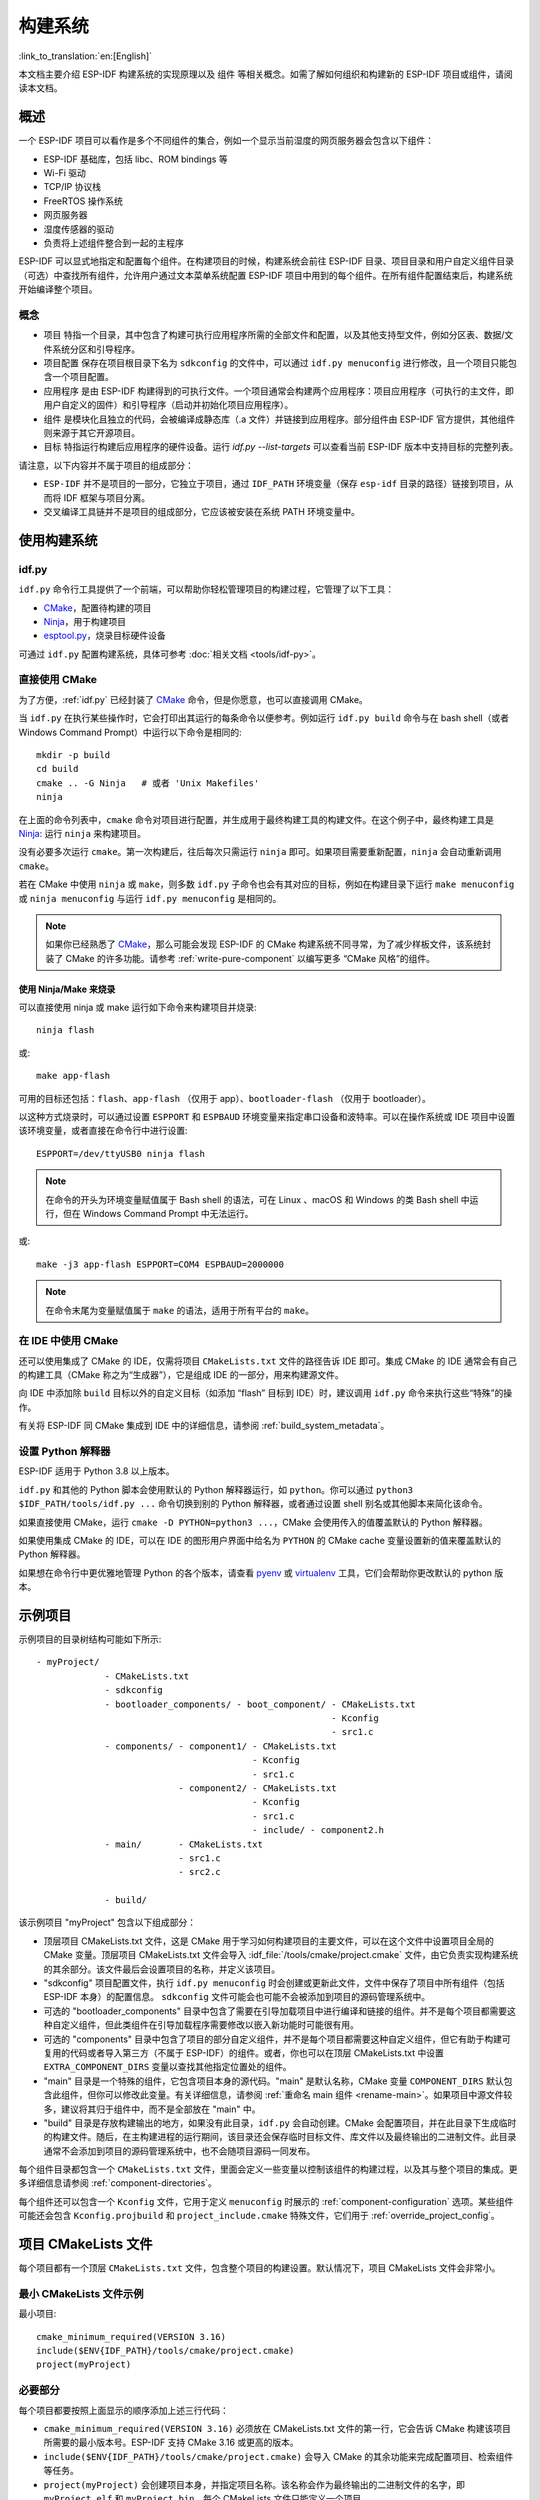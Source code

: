 构建系统
********************

:link_to_translation:`en:[English]`

本文档主要介绍 ESP-IDF 构建系统的实现原理以及 ``组件`` 等相关概念。如需了解如何组织和构建新的 ESP-IDF 项目或组件，请阅读本文档。


概述
====

一个 ESP-IDF 项目可以看作是多个不同组件的集合，例如一个显示当前湿度的网页服务器会包含以下组件：

- ESP-IDF 基础库，包括 libc、ROM bindings 等
- Wi-Fi 驱动
- TCP/IP 协议栈
- FreeRTOS 操作系统
- 网页服务器
- 湿度传感器的驱动
- 负责将上述组件整合到一起的主程序

ESP-IDF 可以显式地指定和配置每个组件。在构建项目的时候，构建系统会前往 ESP-IDF 目录、项目目录和用户自定义组件目录（可选）中查找所有组件，允许用户通过文本菜单系统配置 ESP-IDF 项目中用到的每个组件。在所有组件配置结束后，构建系统开始编译整个项目。


概念
----

- ``项目`` 特指一个目录，其中包含了构建可执行应用程序所需的全部文件和配置，以及其他支持型文件，例如分区表、数据/文件系统分区和引导程序。

- ``项目配置`` 保存在项目根目录下名为 ``sdkconfig`` 的文件中，可以通过 ``idf.py menuconfig`` 进行修改，且一个项目只能包含一个项目配置。

- ``应用程序`` 是由 ESP-IDF 构建得到的可执行文件。一个项目通常会构建两个应用程序：项目应用程序（可执行的主文件，即用户自定义的固件）和引导程序（启动并初始化项目应用程序）。

- ``组件`` 是模块化且独立的代码，会被编译成静态库（.a 文件）并链接到应用程序。部分组件由 ESP-IDF 官方提供，其他组件则来源于其它开源项目。

- ``目标`` 特指运行构建后应用程序的硬件设备。运行 `idf.py --list-targets` 可以查看当前 ESP-IDF 版本中支持目标的完整列表。

请注意，以下内容并不属于项目的组成部分：

- ``ESP-IDF`` 并不是项目的一部分，它独立于项目，通过 ``IDF_PATH`` 环境变量（保存 ``esp-idf`` 目录的路径）链接到项目，从而将 IDF 框架与项目分离。

- 交叉编译工具链并不是项目的组成部分，它应该被安装在系统 PATH 环境变量中。


使用构建系统
============

.. _idf.py:

idf.py
--------

``idf.py`` 命令行工具提供了一个前端，可以帮助你轻松管理项目的构建过程，它管理了以下工具：

- CMake_，配置待构建的项目
- Ninja_，用于构建项目
- `esptool.py`_，烧录目标硬件设备

可通过 ``idf.py`` 配置构建系统，具体可参考 :doc:`相关文档 <tools/idf-py>`。


直接使用 CMake
--------------

为了方便，:ref:`idf.py` 已经封装了 CMake_ 命令，但是你愿意，也可以直接调用 CMake。

.. code-block:: bash

当 ``idf.py`` 在执行某些操作时，它会打印出其运行的每条命令以便参考。例如运行 ``idf.py build`` 命令与在 bash shell（或者 Windows Command Prompt）中运行以下命令是相同的::

    mkdir -p build
    cd build
    cmake .. -G Ninja   # 或者 'Unix Makefiles'
    ninja

在上面的命令列表中，``cmake`` 命令对项目进行配置，并生成用于最终构建工具的构建文件。在这个例子中，最终构建工具是 Ninja_: 运行 ``ninja`` 来构建项目。

没有必要多次运行 ``cmake``。第一次构建后，往后每次只需运行 ``ninja`` 即可。如果项目需要重新配置，``ninja`` 会自动重新调用 ``cmake``。

若在 CMake 中使用 ``ninja`` 或 ``make``，则多数 ``idf.py`` 子命令也会有其对应的目标，例如在构建目录下运行 ``make menuconfig`` 或 ``ninja menuconfig`` 与运行 ``idf.py menuconfig`` 是相同的。

.. Note::

    如果你已经熟悉了 CMake_，那么可能会发现 ESP-IDF 的 CMake 构建系统不同寻常，为了减少样板文件，该系统封装了 CMake 的许多功能。请参考 :ref:`write-pure-component` 以编写更多 “CMake 风格”的组件。


.. _flash-with-ninja-or-make:

使用 Ninja/Make 来烧录
^^^^^^^^^^^^^^^^^^^^^^

可以直接使用 ninja 或 make 运行如下命令来构建项目并烧录::

    ninja flash

或::

    make app-flash

可用的目标还包括：``flash``、``app-flash`` （仅用于 app）、``bootloader-flash`` （仅用于 bootloader）。

以这种方式烧录时，可以通过设置 ``ESPPORT`` 和 ``ESPBAUD`` 环境变量来指定串口设备和波特率。可以在操作系统或 IDE 项目中设置该环境变量，或者直接在命令行中进行设置::

    ESPPORT=/dev/ttyUSB0 ninja flash

.. Note::

  在命令的开头为环境变量赋值属于 Bash shell 的语法，可在 Linux 、macOS 和 Windows 的类 Bash shell 中运行，但在 Windows Command Prompt 中无法运行。

或::

    make -j3 app-flash ESPPORT=COM4 ESPBAUD=2000000

.. Note::

  在命令末尾为变量赋值属于 ``make`` 的语法，适用于所有平台的 ``make``。


在 IDE 中使用 CMake
-------------------

还可以使用集成了 CMake 的 IDE，仅需将项目 ``CMakeLists.txt`` 文件的路径告诉 IDE 即可。集成 CMake 的 IDE 通常会有自己的构建工具（CMake 称之为“生成器”），它是组成 IDE 的一部分，用来构建源文件。

向 IDE 中添加除 ``build`` 目标以外的自定义目标（如添加 “flash” 目标到 IDE）时，建议调用 ``idf.py`` 命令来执行这些“特殊”的操作。

有关将 ESP-IDF 同 CMake 集成到 IDE 中的详细信息，请参阅 :ref:`build_system_metadata`。

.. _setting-python-interpreter:


设置 Python 解释器
------------------

ESP-IDF 适用于 Python 3.8 以上版本。

``idf.py`` 和其他的 Python 脚本会使用默认的 Python 解释器运行，如 ``python``。你可以通过 ``python3 $IDF_PATH/tools/idf.py ...`` 命令切换到别的 Python 解释器，或者通过设置 shell 别名或其他脚本来简化该命令。

如果直接使用 CMake，运行 ``cmake -D PYTHON=python3 ...``，CMake 会使用传入的值覆盖默认的 Python 解释器。

如果使用集成 CMake 的 IDE，可以在 IDE 的图形用户界面中给名为 ``PYTHON`` 的 CMake cache 变量设置新的值来覆盖默认的 Python 解释器。

如果想在命令行中更优雅地管理 Python 的各个版本，请查看 pyenv_ 或 virtualenv_ 工具，它们会帮助你更改默认的 python 版本。


.. _example-project-structure:

示例项目
========

.. code-block:: none

示例项目的目录树结构可能如下所示::

    - myProject/
                 - CMakeLists.txt
                 - sdkconfig
                 - bootloader_components/ - boot_component/ - CMakeLists.txt
                                                            - Kconfig
                                                            - src1.c
                 - components/ - component1/ - CMakeLists.txt
                                             - Kconfig
                                             - src1.c
                               - component2/ - CMakeLists.txt
                                             - Kconfig
                                             - src1.c
                                             - include/ - component2.h
                 - main/       - CMakeLists.txt
                               - src1.c
                               - src2.c

                 - build/

该示例项目 "myProject" 包含以下组成部分：

- 顶层项目 CMakeLists.txt 文件，这是 CMake 用于学习如何构建项目的主要文件，可以在这个文件中设置项目全局的 CMake 变量。顶层项目 CMakeLists.txt 文件会导入 :idf_file:`/tools/cmake/project.cmake` 文件，由它负责实现构建系统的其余部分。该文件最后会设置项目的名称，并定义该项目。

- "sdkconfig" 项目配置文件，执行 ``idf.py menuconfig`` 时会创建或更新此文件，文件中保存了项目中所有组件（包括 ESP-IDF 本身）的配置信息。 ``sdkconfig`` 文件可能会也可能不会被添加到项目的源码管理系统中。

- 可选的 "bootloader_components" 目录中包含了需要在引导加载项目中进行编译和链接的组件。并不是每个项目都需要这种自定义组件，但此类组件在引导加载程序需要修改以嵌入新功能时可能很有用。

- 可选的 "components" 目录中包含了项目的部分自定义组件，并不是每个项目都需要这种自定义组件，但它有助于构建可复用的代码或者导入第三方（不属于 ESP-IDF）的组件。或者，你也可以在顶层 CMakeLists.txt 中设置 ``EXTRA_COMPONENT_DIRS`` 变量以查找其他指定位置处的组件。

- "main" 目录是一个特殊的组件，它包含项目本身的源代码。"main" 是默认名称，CMake 变量 ``COMPONENT_DIRS`` 默认包含此组件，但你可以修改此变量。有关详细信息，请参阅 :ref:`重命名 main 组件 <rename-main>`。如果项目中源文件较多，建议将其归于组件中，而不是全部放在 "main" 中。

- "build" 目录是存放构建输出的地方，如果没有此目录，``idf.py`` 会自动创建。CMake 会配置项目，并在此目录下生成临时的构建文件。随后，在主构建进程的运行期间，该目录还会保存临时目标文件、库文件以及最终输出的二进制文件。此目录通常不会添加到项目的源码管理系统中，也不会随项目源码一同发布。

每个组件目录都包含一个 ``CMakeLists.txt`` 文件，里面会定义一些变量以控制该组件的构建过程，以及其与整个项目的集成。更多详细信息请参阅 :ref:`component-directories`。

每个组件还可以包含一个 ``Kconfig`` 文件，它用于定义 ``menuconfig`` 时展示的 :ref:`component-configuration` 选项。某些组件可能还会包含 ``Kconfig.projbuild`` 和 ``project_include.cmake`` 特殊文件，它们用于 :ref:`override_project_config`。


项目 CMakeLists 文件
====================

每个项目都有一个顶层 ``CMakeLists.txt`` 文件，包含整个项目的构建设置。默认情况下，项目 CMakeLists 文件会非常小。


最小 CMakeLists 文件示例
------------------------

.. code-block:: cmake

最小项目::

        cmake_minimum_required(VERSION 3.16)
        include($ENV{IDF_PATH}/tools/cmake/project.cmake)
        project(myProject)


.. _project-mandatory-parts:

必要部分
--------

每个项目都要按照上面显示的顺序添加上述三行代码：

- ``cmake_minimum_required(VERSION 3.16)`` 必须放在 CMakeLists.txt 文件的第一行，它会告诉 CMake 构建该项目所需要的最小版本号。ESP-IDF 支持 CMake 3.16 或更高的版本。
- ``include($ENV{IDF_PATH}/tools/cmake/project.cmake)`` 会导入 CMake 的其余功能来完成配置项目、检索组件等任务。
- ``project(myProject)`` 会创建项目本身，并指定项目名称。该名称会作为最终输出的二进制文件的名字，即 ``myProject.elf`` 和 ``myProject.bin``。每个 CMakeLists 文件只能定义一个项目。


.. _optional_project_variable:

可选的项目变量
--------------

以下这些变量都有默认值，用户可以覆盖这些变量值以自定义构建行为。更多实现细节，请参阅 :idf_file:`/tools/cmake/project.cmake` 文件。

- ``COMPONENT_DIRS``：组件的搜索目录，默认为 ``IDF_PATH/components``、 ``PROJECT_DIR/components``、和 ``EXTRA_COMPONENT_DIRS``。如果你不想在这些位置搜索组件，请覆盖此变量。

- ``EXTRA_COMPONENT_DIRS``：用于搜索组件的其它可选目录列表。路径可以是相对于项目目录的相对路径，也可以是绝对路径。

- ``COMPONENTS``：要构建进项目中的组件名称列表，默认为 ``COMPONENT_DIRS`` 目录下检索到的所有组件。使用此变量可以“精简”项目以缩短构建时间。请注意，如果一个组件通过 ``COMPONENT_REQUIRES`` 指定了它依赖的另一个组件，则会自动将其添加到 ``COMPONENTS`` 中，所以 ``COMPONENTS`` 列表可能会非常短。

- ``BOOTLOADER_IGNORE_EXTRA_COMPONENT``：引导加载程序编译时应忽略的组件列表，位于 ``bootloader_components/`` 目录中。使用这一变量可以将一个组件有条件地包含在项目中。

以上变量中的路径可以是绝对路径，或者是相对于项目目录的相对路径。

请使用 `cmake 中的 set 命令 <cmake set_>`_ 来设置这些变量，如 ``set(VARIABLE "VALUE")``。请注意，``set()`` 命令需放在 ``include(...)`` 之前，``cmake_minimum(...)`` 之后。


.. _rename-main:

重命名 ``main`` 组件
--------------------

构建系统会对 ``main`` 组件进行特殊处理。假如 ``main`` 组件位于预期的位置（即 `${PROJECT_PATH}/main`），那么它会被自动添加到构建系统中。其他组件也会作为其依赖项被添加到构建系统中，这使用户免于处理依赖关系，并提供即时可用的构建功能。重命名 ``main`` 组件会减轻上述这些幕后工作量，但要求用户指定重命名后的组件位置，并手动为其添加依赖项。重命名 ``main`` 组件的步骤如下：

1. 重命名 ``main`` 目录。
2. 在项目 CMakeLists.txt 文件中设置 ``EXTRA_COMPONENT_DIRS``，并添加重命名后的 ``main`` 目录。
3. 在组件的 CMakeLists.txt 文件中设置 ``COMPONENT_REQUIRES`` 或 ``COMPONENT_PRIV_REQUIRES`` 以指定依赖项。


覆盖默认的构建规范
---------------------------------------

构建系统设置了一些全局的构建规范（编译标志、定义等），这些规范可用于编译来自所有组件的所有源文件。

.. code-block:: cmake

例如，其中一个默认的构建规范是编译选项 ``Wextra``。假设一个用户想用 ``Wno-extra`` 来覆盖这个选项，
应在 ``project()`` 之后进行::


    cmake_minimum_required(VERSION 3.16)
    include($ENV{IDF_PATH}/tools/cmake/project.cmake)
    project(myProject)

    idf_build_set_property(COMPILE_OPTIONS "-Wno-error" APPEND)

这确保了用户设置的编译选项不会被默认的构建规范所覆盖，因为默认的构建规范是在 ``project()`` 内设置的。


.. _component-directories:

组件 CMakeLists 文件
====================

每个项目都包含一个或多个组件，这些组件可以是 ESP-IDF 的一部分，可以是项目自身组件目录的一部分，也可以从自定义组件目录添加（:ref:`见上文 <component-directories>`）。

组件是 ``COMPONENT_DIRS`` 列表中包含 ``CMakeLists.txt`` 文件的任何目录。


搜索组件
--------

搜索 ``COMPONENT_DIRS`` 中的目录列表以查找项目的组件，此列表中的目录可以是组件自身（即包含 `CMakeLists.txt` 文件的目录），也可以是子目录为组件的顶级目录。

当 CMake 运行项目配置时，它会记录本次构建包含的组件列表，它可用于调试某些组件的添加/排除。


.. _cmake-components-same-name:

同名组件
--------

ESP-IDF 在搜索所有待构建的组件时，会按照 ``COMPONENT_DIRS`` 指定的顺序依次进行，这意味着在默认情况下，首先搜索 ESP-IDF 内部组件（``IDF_PATH/components``），然后是 ``EXTRA_COMPONENT_DIRS`` 中的组件，最后是项目组件（``PROJECT_DIR/components``）。如果这些目录中的两个或者多个包含具有相同名字的组件，则使用搜索到的最后一个位置的组件。这就允许将组件复制到项目目录中再修改以覆盖 ESP-IDF 组件，如果使用这种方式，ESP-IDF 目录本身可以保持不变。

.. 注解::

  如果在现有项目中通过将组件移动到一个新位置来覆盖它，项目不会自动看到新组件的路径。请运行 ``idf.py reconfigure`` 命令后（或删除项目构建文件夹）再重新构建。


.. _minimum_cmakelists:

最小组件 CMakeLists 文件
--------------------------

.. code-block:: cmake

最小组件 ``CMakeLists.txt`` 文件通过使用 ``idf_component_register`` 将组件添加到构建系统中。

  idf_component_register(SRCS "foo.c" "bar.c"
                         INCLUDE_DIRS "include"
                         REQUIRES mbedtls)

- ``SRCS`` 是源文件列表（``*.c``、``*.cpp``、``*.cc``、``*.S``），里面所有的源文件都将会编译进组件库中。
- ``INCLUDE_DIRS`` 是目录列表，里面的路径会被添加到所有需要该组件的组件（包括 main 组件）全局 include 搜索路径中。
- ``REQUIRES`` 实际上并不是必需的，但通常需要它来声明该组件需要使用哪些其它组件，请参考 :ref:`组件依赖 <component-requirements>`。

上述命令会构建生成与组件同名的库，并最终被链接到应用程序中。

上述目录通常设置为相对于 ``CMakeLists.txt`` 文件的相对路径，当然也可以设置为绝对路径。

还有其它参数可以传递给 ``idf_component_register``，具体可参考 :ref:`here<cmake-component-register>`。

有关更完整的 ``CMakeLists.txt`` 示例，请参阅 `组件依赖示例`_ 和 `组件 CMakeLists 示例`_。


.. _preset_component_variables:

预设的组件变量
--------------

以下专用于组件的变量可以在组件 CMakeLists 中使用，但不建议修改：

- ``COMPONENT_DIR``：组件目录，即包含 ``CMakeLists.txt`` 文件的绝对路径，它与 ``CMAKE_CURRENT_SOURCE_DIR`` 变量一样，路径中不能包含空格。
- ``COMPONENT_NAME``：组件名，与组件目录名相同。
- ``COMPONENT_ALIAS``：库别名，由构建系统在内部为组件创建。
- ``COMPONENT_LIB``：库名，由构建系统在内部为组件创建。

以下变量在项目级别中被设置，但可在组件 CMakeLists 中使用：

- ``CONFIG_*``：项目配置中的每个值在 cmake 中都对应一个以 ``CONFIG_`` 开头的变量。更多详细信息请参阅 :doc:`Kconfig </api-reference/kconfig>`。
- ``ESP_PLATFORM``：ESP-IDF 构建系统处理 CMake 文件时，其值设为 1。


构建/项目变量
-----------------

以下是可作为构建属性的构建/项目变量，可通过组件 CMakeLists.txt 中的 ``idf_build_get_property`` 查询其变量值。

- ``PROJECT_NAME``：项目名，在项目 CMakeLists.txt 文件中设置。
- ``PROJECT_DIR``：项目目录（包含项目 CMakeLists 文件）的绝对路径，与 ``CMAKE_SOURCE_DIR`` 变量相同。
- ``COMPONENTS``：此次构建中包含的所有组件的名称，具体格式为用分号隔开的 CMake 列表。
- ``IDF_VER``：ESP-IDF 的 git 版本号，由 ``git describe`` 命令生成。
- ``IDF_VERSION_MAJOR``、 ``IDF_VERSION_MINOR``、 ``IDF_VERSION_PATCH``: ESP-IDF 的组件版本，可用于条件表达式。请注意这些信息的精确度不如 ``IDF_VER`` 变量，版本号 ``v4.0-dev-*``， ``v4.0-beta1``， ``v4.0-rc1`` 和 ``v4.0`` 对应的 ``IDF_VERSION_*`` 变量值是相同的，但是 ``IDF_VER`` 的值是不同的。
- ``IDF_TARGET``：项目的硬件目标名称。
- ``PROJECT_VER``：项目版本号。

  * 如果设置 :ref:`CONFIG_APP_PROJECT_VER_FROM_CONFIG` 选项，将会使用 :ref:`CONFIG_APP_PROJECT_VER` 的值。
  * 或者，如果在项目 CMakeLists.txt 文件中设置了 ``PROJECT_VER`` 变量，则该变量值可以使用。
  * 或者，如果 ``PROJECT_DIR/version.txt`` 文件存在，其内容会用作 ``PROJECT_VER`` 的值。
  * 或者，如果项目位于某个 Git 仓库中，则使用 ``git describe`` 命令的输出作为 ``PROJECT_VER`` 的值。
  * 否则，``PROJECT_VER`` 的值为 1。
- ``EXTRA_PARTITION_SUBTYPES``：CMake 列表，用于创建额外的分区子类型。子类型的描述由字符串组成，以逗号为分隔，格式为 ``type_name, subtype_name, numeric_value``。组件可通过此列表，添加新的子类型。

其它与构建属性有关的信息请参考 :ref:`这里<cmake-build-properties>`。


.. _component_build_control:

组件编译控制
------------------

.. code-block:: cmake

在编译特定组件的源文件时，可以使用 `target_compile_options`_  函数来传递编译器选项::

  target_compile_options(${COMPONENT_LIB} PRIVATE -Wno-unused-variable)

如果给单个源文件指定编译器标志，可以使用 CMake 的 `set_source_files_properties`_ 命令::

    set_source_files_properties(mysrc.c
        PROPERTIES COMPILE_FLAGS
        -Wno-unused-variable
    )

如果上游代码在编译的时候发出了警告，那这么做可能会很有效。

.. note::

    如已借助 ``idf_component_register`` 中的 ``SRC_DIRS`` 变量填充源文件，CMake `set_source_files_properties`_ 命令将无法使用，详情请参考 :ref:`cmake-file-globbing`。

请注意，上述两条命令只能在组件 CMakeLists 文件的 ``idf_component_register`` 命令之后调用。


.. _component-configuration:

组件配置
========

每个组件都可以包含一个 ``Kconfig`` 文件，和 ``CMakeLists.txt`` 放在同一目录下。``Kconfig`` 文件中包含要添加到该组件配置菜单中的一些配置设置信息。

运行 menuconfig 时，可以在 ``Component Settings`` 菜单栏下找到这些设置。

创建一个组件的 Kconfig 文件，最简单的方法就是使用 ESP-IDF 中现有的 Kconfig 文件作为模板，在这基础上进行修改。

有关示例请参阅 :ref:`add_conditional_config`。


预处理器定义
============

ESP-IDF 构建系统会在命令行中添加以下 C 预处理器定义：

- ``ESP_PLATFORM``：可以用来检测在 ESP-IDF 内发生了构建行为。
- ``IDF_VER``：定义 git 版本字符串，例如：``v2.0`` 用于标记已发布的版本，``v1.0-275-g0efaa4f`` 则用于标记任意某次的提交记录。


.. _component-requirements:

组件依赖
========

编译各个组件时，ESP-IDF 系统会递归评估其依赖项。这意味着每个组件都需要声明它所依赖的组件，即 “requires”。


编写组件
--------

.. code-block:: cmake

   idf_component_register(...
                          REQUIRES mbedtls
                          PRIV_REQUIRES console spiffs)

- ``REQUIRES`` 需要包含所有在当前组件的 *公共* 头文件里 `#include` 的头文件所在的组件。

- ``PRIV_REQUIRES`` 需要包含被当前组件的源文件 `#include` 的头文件所在的组件（除非已经被设置在了 ``REQUIRES`` 中）。以及是当前组件正常工作必须要链接的组件。

- ``REQUIRES`` 和 ``PRIV_REQUIRES`` 的值不能依赖于任何配置选项（``CONFIG_xxx`` 宏）。这是因为在配置加载之前，依赖关系就已经被展开。其它组件变量（比如包含路径或源文件）可以依赖配置选择。

- 如果当前组件除了 `通用组件依赖项`_ 中设置的通用组件（比如 RTOS、libc 等）外，并不依赖其它组件，那么对于上述两个 ``REQUIRES`` 变量，可以选择其中一个或是两个都不设置。

如果组件仅支持某些硬件目标（``IDF_TARGET`` 的值），则可以在 ``idf_component_register`` 中指定 ``REQUIRED_IDF_TARGETS`` 来声明这个需求。在这种情况下，如果构建系统导入了不支持当前硬件目标的组件时就会报错。

.. 注解::

  在 CMake 中，``REQUIRES`` 和 ``PRIV_REQUIRES`` 是 CMake 函数 ``target_link_libraries(... PUBLIC ...)`` 和 ``target_link_libraries(... PRIVATE ...)`` 的近似包装。


.. _example component requirements:

组件依赖示例
--------------------

假设现在有一个 ``car`` 组件，它需要使用 ``engine`` 组件，而 ``engine`` 组件需要使用 ``spark_plug`` 组件：

.. code-block:: none

    - autoProject/
                 - CMakeLists.txt
                 - components/ - car/ - CMakeLists.txt
                                         - car.c
                                         - car.h
                               - engine/ - CMakeLists.txt
                                         - engine.c
                                         - include/ - engine.h
                               - spark_plug/  - CMakeLists.txt
                                              - spark_plug.c
                                              - spark_plug.h


Car 组件
^^^^^^^^^

.. code-block:: c

``car.h`` 头文件是 ``car`` 组件的公共接口。该头文件直接包含了 ``engine.h``，这是因为它需要使用 ``engine.h`` 中的一些声明::

  /* car.h */
  #include "engine.h"

  #ifdef ENGINE_IS_HYBRID
  #define CAR_MODEL "Hybrid"
  #endif

同时 car.c 也包含了 ``car.h``::

  /* car.c */
  #include "car.h"

这代表文件 ``car/CMakeLists.txt`` 需要声明 ``car`` 需要 ``engine``：

.. code-block:: cmake

  idf_component_register(SRCS "car.c"
                    INCLUDE_DIRS "."
                    REQUIRES engine)

- ``SRCS`` 提供 ``car`` 组件中源文件列表。
- ``INCLUDE_DIRS`` 提供该组件公共头文件目录列表，由于 ``car.h`` 是公共接口，所以这里列出了所有包含了 ``car.h`` 的目录。
- ``REQUIRES`` 给出该组件的公共接口所需的组件列表。由于 ``car.h`` 是一个公共头文件并且包含了来自 ``engine`` 的头文件，所以我们这里包含 ``engine``。这样可以确保任何包含 ``car.h`` 的其他组件也能递归地包含所需的 ``engine.h``。


Engine 组件
^^^^^^^^^^^^^^^^

.. code-block:: c

``engine`` 组件也有一个公共头文件 ``include/engine.h``，但这个头文件更为简单::

  /* engine.h */
  #define ENGINE_IS_HYBRID

  void engine_start(void);

在 ``engine.c`` 中执行::

  /* engine.c */
  #include "engine.h"
  #include "spark_plug.h"

  ...

在该组件中，``engine`` 依赖于 ``spark_plug``，但这是私有依赖关系。编译 ``engine.c`` 需要 ``spark_plug.h`` 但不需要包含 ``engine.h``。

这代表文件 ``engine/CMakeLists.txt`` 可以使用 ``PRIV_REQUIRES``：

.. code-block:: cmake

  idf_component_register(SRCS "engine.c"
                    INCLUDE_DIRS "include"
                    PRIV_REQUIRES spark_plug)

因此，``car`` 组件中的源文件不需要在编译器搜索路径中添加 ``spark_plug`` include 目录。这可以加快编译速度，避免编译器命令行过于的冗长。


Spark Plug 组件
^^^^^^^^^^^^^^^^^^^^

``spark_plug`` 组件没有依赖项，它有一个公共头文件 ``spark_plug.h``，但不包含其他组件的头文件。

这代表 ``spark_plug/CMakeLists.txt`` 文件不需要任何 ``REQUIRES`` 或 ``PRIV_REQUIRES``：

.. code-block:: cmake

  idf_component_register(SRCS "spark_plug.c"
                    INCLUDE_DIRS ".")


源文件 Include 目录
---------------------

每个组件的源文件都是用这些 Include 路径目录编译的，这些路径在传递给 ``idf_component_register`` 的参数中指定：

.. code-block:: cmake

  idf_component_register(..
                         INCLUDE_DIRS "include"
                         PRIV_INCLUDE_DIRS "other")


- 当前组件的 ``INCLUDE_DIRS`` 和 ``PRIV_INCLUDE_DIRS``。
- ``REQUIRES`` 和 ``PRIV_REQUIRES`` 参数指定的所有其他组件（即当前组件的所有公共和私有依赖项）所设置的 ``INCLUDE_DIRS``。
- 递归列出所有组件 ``REQUIRES`` 列表中 ``INCLUDE_DIRS`` 目录（如递归展开这个组件的所有公共依赖项）。


主要组件依赖项
-----------------------

``main`` 组件比较特别，因为它在构建过程中自动依赖所有其他组件。所以不需要向这个组件传递 ``REQUIRES`` 或 ``PRIV_REQUIRES``。有关不再使用 ``main`` 组件时需要更改哪些内容，请参考 :ref:`重命名 main 组件<rename-main>`。


.. _component-common-requirements:

通用组件依赖项
--------------

为避免重复性工作，各组件都用自动依赖一些“通用”IDF 组件，即使它们没有被明确提及。这些组件的头文件会一直包含在构建系统中。

通用组件包括：cxx、newlib、freertos、esp_hw_support、heap、log、soc、hal、esp_rom、esp_common、esp_system。


在构建中导入组件
-----------------

- 默认情况下，每个组件都会包含在构建系统中。
- 如果将 ``COMPONENTS`` 变量设置为项目直接使用的最小组件列表，那么构建系统会扩展到包含所有组件。完整的组件列表为：

  * ``COMPONENTS`` 中明确提及的组件。
  * 这些组件的依赖项（以及递归运算后的组件）。
  * 每个组件都依赖的通用组件。

- 将 ``COMPONENTS`` 设置为所需组件的最小列表，可以显著减少项目的构建时间。


.. _component-circular-dependencies:

循环依赖
---------------------

一个项目中可能包含组件 A 和组件 B，而组件 A 依赖（``REQUIRES`` 或 ``PRIV_REQUIRES``）组件 B，组件 B 又依赖组件 A。这就是所谓的依赖循环或循环依赖。

CMake 通常会在链接器命令行上重复两次组件库名称来自动处理循环依赖。然而这种方法并不总是有效，还是可能构建失败并出现关于 “Undefined reference to ...” 的链接器错误，这通常是由于引用了循环依赖中某一组件中定义的符号。如果存在较大的循环依赖关系，即 A->B->C->D->A，这种情况极有可能发生。

最好的解决办法是重构组件以消除循环依赖关系。在大多数情况下，没有循环依赖的软件架构具有模块化和分层清晰的特性，并且从长远来看更容易维护。然而，移除循环依赖关系并不容易做到。

要绕过由循环依赖引起的链接器错误，最简单的解决方法是增加其中一个组件库的 CMake `LINK_INTERFACE_MULTIPLICITY`_ 属性。 这会让 CMake 在链接器命令行上对此库及其依赖项重复两次以上。

例如：

.. code-block:: cmake

    set_property(TARGET ${COMPONENT_LIB} APPEND PROPERTY LINK_INTERFACE_MULTIPLICITY 3)

- 这一行应该放在组件 CMakeLists.txt 文件 ``idf_component_register`` 之后。
- 可以的话，将此行放置在因依赖其他组件而造成循环依赖的组件中。实际上，该行可以放在循环内的任何一个组件中，但建议将其放置在拥有链接器错误提示信息中显示的源文件的组件中，或是放置在定义了链接器错误提示信息中所提到的符号的组件，先从这些组件开始是个不错的选择。
- 通常将值增加到 3（默认值是 2）就足够了，但如果不起作用，可以尝试逐步增加这个数字。
- 注意，增加这个选项会使链接器的命令行变长，链接阶段变慢。


高级解决方法：未定义符号
^^^^^^^^^^^^^^^^^^^^^^^^^^^^^^^^

如果只有一两个符号导致循环依赖，而所有其他依赖都是线性的，那么有一种替代方法可以避免链接器错误：在链接时将“反向”依赖所需的特定符号指定为未定义符号。

例如，如果组件 A 依赖于组件 B，但组件 B 也需要引用组件 A 的 ``reverse_ops`` （但不依赖组件 A 中的其他内容），那么你可以在组件 B 的 CMakeLists.txt 中添加如下一行，以在链接时避免这出现循环。

.. code-block:: cmake

    # 该符号是由“组件 A”在链接时提供
    target_link_libraries(${COMPONENT_LIB} INTERFACE "-u reverse_ops")

- ``-u`` 参数意味着链接器将始终在链接中包含此符号，而不管依赖项顺序如何。
- 该行应该放在组件 CMakeLists.txt 文件中的 ``idf_component_register`` 之后。
- 如果“组件 B”不需要访问“组件 A”的任何头文件，只需链接几个符号，那么这一行可以用来代替 B 对 A 的任何 “REQUIRES”。这样则进一步简化了构建系统中的组件结构。

请参考 `target_link_libraries`_ 文档以了解更多关于此 CMake 函数的信息。


.. _component-requirements-implementation:

构建系统中依赖处理的实现细节
----------------------------

- 在 CMake 配置进程的早期阶段会运行 ``expand_requirements.cmake`` 脚本。该脚本会对所有组件的 CMakeLists.txt 文件进行局部的运算，得到一张组件依赖关系图（:ref:`此图可能会有闭环 <component-circular-dependencies>`）。此图用于在构建目录中生成 ``component_depends.cmake`` 文件。
- CMake 主进程会导入该文件，并以此来确定要包含到构建系统中的组件列表（内部使用的 ``BUILD_COMPONENTS`` 变量）。``BUILD_COMPONENTS`` 变量已排好序，依赖组件会排在前面。由于组件依赖关系图中可能存在闭环，因此不能保证每个组件都满足该排序规则。如果给定相同的组件集和依赖关系，那么最终的排序结果应该是确定的。
- CMake 会将 ``BUILD_COMPONENTS`` 的值以 “Component names:” 的形式打印出来。
- 然后执行构建系统中包含的每个组件的配置。
- 每个组件都被正常包含在构建系统中，然后再次执行 CMakeLists.txt 文件，将组件库加入构建系统。


组件依赖顺序
^^^^^^^^^^^^

``BUILD_COMPONENTS`` 变量中组件的顺序决定了构建过程中的其它顺序，包括：

- 项目导入 :ref:`project_include.cmake` 文件的顺序。
- 生成用于编译（通过 ``-I`` 参数）的头文件路径列表的顺序。请注意，对于给定组件的源文件，仅需将该组件的依赖组件的头文件路径告知编译器。


添加链接时依赖项
^^^^^^^^^^^^^^^^^^^^^^^^^^^^^

.. code-block:: cmake

ESP-IDF 的 CMake 辅助函数 ``idf_component_add_link_dependency`` 可以在组件之间添加仅作用于链接时的依赖关系。绝大多数情况下，我们都建议你使用 ``idf_component_register`` 中的 ``PRIV_REQUIRES`` 功能来构建依赖关系。然而在某些情况下，还是有必要添加另一个组件对当前组件的链接时依赖，即反转 ``PRIV_REQUIRES`` 中的依赖关系（参考示例：:doc:`/api-reference/peripherals/spi_flash/spi_flash_override_driver`）。

要使另一个组件在链接时依赖于这个组件::

  idf_component_add_link_dependency(FROM other_component)

请将上述行置于 ``idf_component_register`` 行之后。

也可以通过名称指定两个组件::

  idf_component_add_link_dependency(FROM other_component TO that_component)


.. _override_project_config:

覆盖项目的部分设置
=====================

.. _project_include.cmake:

project_include.cmake
---------------------

如果组件的某些构建行为需要在组件 CMakeLists 文件之前被执行，你可以在组件目录下创建名为 ``project_include.cmake`` 的文件，``project.cmake`` 在运行过程中会导入此 CMake 文件。

``project_include.cmake`` 文件在 ESP-IDF 内部使用，以定义项目范围内的构建功能，比如 ``esptool.py`` 的命令行参数和 ``bootloader`` 这个特殊的应用程序。

与组件 ``CMakeLists.txt`` 文件有所不同，在导入``project_include.cmake`` 文件的时候，当前源文件目录（即 ``CMAKE_CURRENT_SOURCE_DIR``和工作目录）为项目目录。如果想获得当前组件的绝对路径，可以使用 ``COMPONENT_PATH`` 变量。

请注意，``project_include.cmake`` 对于大多数常见的组件并不是必需的。例如给项目添加 include 搜索目录，给最终的链接步骤添加 ``LDFLAGS`` 选项等等都可以通过 ``CMakeLists.txt`` 文件来自定义。详细信息请参考 :ref:`optional_project_variable`。

``project_include.cmake`` 文件会按照 ``BUILD_COMPONENTS`` 变量中组件的顺序（由 CMake 记录）依次导入。即只有在当前组件所有依赖组件的 ``project_include.cmake`` 文件都被导入后，当前组件的 ``project_include.cmake`` 文件才会被导入，除非两个组件在同一个依赖闭环中。如果某个 ``project_include.cmake`` 文件依赖于另一组件设置的变量，则要特别注意上述情况。更多详情请参阅 :ref:`component-requirements-implementation`。

在 ``project_include.cmake`` 文件中设置变量或目标时要格外小心，这些值被包含在项目的顶层 CMake 文件中，因此他们会影响或破坏所有组件的功能。


KConfig.projbuild
-----------------

与 ``project_include.cmake`` 类似，也可以为组件定义一个 KConfig 文件以实现全局的 :ref:`component-configuration`。如果要在 menuconfig 的顶层添加配置选项，而不是在 “Component Configuration” 子菜单中，则可以在 ``CMakeLists.txt`` 文件所在目录的 KConfig.projbuild 文件中定义这些选项。

在此文件中添加配置时要小心，因为这些配置会包含在整个项目配置中。在可能的情况下，请为 :ref:`component-configuration` 创建 KConfig 文件。

``project_include.cmake`` 文件在 ESP-IDF 内部使用，以定义项目范围内的构建功能，比如 ``esptool.py`` 的命令行参数和 ``bootloader`` 这个特殊的应用程序。


通过封装对现有函数进行重新定义或扩展
-------------------------------------

链接器具有封装功能，可以重新定义或扩展现有 ESP-IDF 函数的行为。如需封装函数，你需要在项目的 ``CMakeLists.txt`` 文件中提供以下 CMake 声明：

.. code-block:: cmake

    target_link_libraries(${COMPONENT_LIB} INTERFACE "-Wl,--wrap=function_to_redefine")

其中，``function_to_redefine`` 为需要被重新定义或扩展的函数名称。启用此选项后，链接器将把二进制库中所有对 ``function_to_redefine`` 函数的调用改为对 ``__wrap_function_to_redefine`` 函数的调用。因此，你必须在应用程序中定义这一符号。

链接器会提供一个名为 ``__real_function_to_redefine`` 的新符号，指向将被重新定义的函数的原有实现。由此，可以从新的实现中调用该函数，从而对原有实现进行扩展。

请参考 :example:`build_system/wrappers` 示例，了解其详细原理。更多细节请参阅 :idf_file:`examples/build_system/wrappers/README.md`。


覆盖默认引导加载程序
--------------------------

由于 ESP-IDF 中存在可选目录 ``bootloader_components``，因此可以覆盖默认的 ESP-IDF 引导加载程序。覆盖前，应定义一个 ``bootloader_components/main`` 组件，使项目目录如下所示：

    - myProject/
                 - CMakeLists.txt
                 - sdkconfig
                 - bootloader_components/ - main/ - CMakeLists.txt
                                                  - Kconfig
                                                  - my_bootloader.c
                 - main/       - CMakeLists.txt
                               - app_main.c

                 - build/


此处的 ``my_bootloader.c`` 文件会成为新引导加载程序的源代码，这意味着它需要执行所有必要的操作来设置并从 flash 中加载 ``main`` 应用程序。

还可以根据特定的条件来替换引导加载程序，例如替换指定目标芯片的引导加载程序。这可以通过 ``BOOTLOADER_IGNORE_EXTRA_COMPONENT`` CMake 变量实现，该列表会让 ESP-IDF 引导加载项目忽略 ``bootloader_components`` 中的指定组件，不对其进行编译。例如，如果希望使用 ESP32 目标芯片的默认引导加载程序，``myProject/CMakeLists.txt`` 应如下所示::

    include($ENV{IDF_PATH}/tools/cmake/project.cmake)

    if(${IDF_TARGET} STREQUAL "esp32")
        set(BOOTLOADER_IGNORE_EXTRA_COMPONENT "main")
    endif()

    project(main)

值得注意的是，这还可以用于除 ``main`` 之外的其他引导加载程序组件。在任何情况下，都不能指定前缀 ``bootloader_component``。

请参考 :example:`custom_bootloader/bootloader_override` 查看覆盖默认引导加载程序的示例。


.. _config_only_component:

仅配置组件
===========

仅配置组件是一类不包含源文件的特殊组件，仅包含 ``Kconfig.projbuild``、``KConfig`` 和 ``CMakeLists.txt`` 文件，该 ``CMakeLists.txt`` 文件仅有一行代码，调用了 ``idf_component_register()`` 函数。此函数会将组件导入到项目构建中，但不会构建任何库，也不会将头文件添加到任何 include 搜索路径中。


CMake 调试
===========

请查看 `CMake v3.16 官方文档`_ 获取更多关于 CMake_ 和 CMake 命令的信息。

调试 ESP-IDF CMake 构建系统的一些技巧：

- CMake 运行时，会打印大量诊断信息，包括组件列表和组件路径。
- 运行 ``cmake -DDEBUG=1``，IDF 构建系统会生成更详细的诊断输出。
- 运行 ``cmake`` 时指定 ``--trace`` 或 ``--trace-expand`` 选项会提供大量有关控制流信息。详情请参考 `CMake 命令行文档`_。

当从项目 CMakeLists 文件导入时，``project.cmake`` 文件会定义工具模块和全局变量，并在系统环境中没有设置 ``IDF_PATH`` 时设置 ``IDF_PATH``。

同时还定义了一个自定义版本的内置 CMake_ ``project`` 函数， 这个函数被覆盖，以添加所有 ESP-IDF 特定的项目功能。


.. _warn-undefined-variables:

警告未定义的变量
------------------

默认情况下，警告未定义的变量这一功能是关闭的。

可通过将 ``--warn-uninitialized`` 标志传递给 CMake_ 或通过将 ``--cmake-warn-uninitialized`` 传递给 ``idf.py`` 来使能这一功能。这样，如果在构建的过程中引用了未定义的变量，CMake_ 会打印警告。这对查找有错误的 CMake 文件非常有用。

更多信息，请参考文件 :idf_file:`/tools/cmake/project.cmake` 以及 :idf:`/tools/cmake/` 中支持的函数。


.. _component_cmakelists_example:


组件 CMakeLists 示例
====================

因为构建环境试图设置大多数情况都能工作的合理默认值，所以组件 ``CMakeLists.txt`` 文件可能非常小，甚至是空的，请参考 :ref:`minimum_cmakelists`。但有些功能往往需要覆盖 :ref:`preset_component_variables` 才能实现。

以下是组件 CMakeLists 文件的更高级的示例。


.. _add_conditional_config:

添加条件配置
------------

配置系统可用于根据项目配置中选择的选项有条件地编译某些文件。

.. code-block:: none

``Kconfig``::

    config FOO_ENABLE_BAR
        bool "Enable the BAR feature."
        help
            This enables the BAR feature of the FOO component.

``CMakeLists.txt``::

    set(srcs "foo.c" "more_foo.c")

    if(CONFIG_FOO_ENABLE_BAR)
        list(APPEND srcs "bar.c")
    endif()

   idf_component_register(SRCS "${srcs}"
                        ...)

上述示例使用了 CMake 的 `if <cmake if_>`_ 函数和 `list APPEND <cmake list_>`_ 函数。

也可用于选择或删除某一实现，如下所示：

``Kconfig``::

    config ENABLE_LCD_OUTPUT
        bool "Enable LCD output."
        help
            Select this if your board has a LCD.

    config ENABLE_LCD_CONSOLE
        bool "Output console text to LCD"
        depends on ENABLE_LCD_OUTPUT
        help
            Select this to output debugging output to the lcd

    config ENABLE_LCD_PLOT
        bool "Output temperature plots to LCD"
        depends on ENABLE_LCD_OUTPUT
        help
            Select this to output temperature plots

.. code-block:: cmake

``CMakeLists.txt``::

    if(CONFIG_ENABLE_LCD_OUTPUT)
       set(srcs lcd-real.c lcd-spi.c)
    else()
       set(srcs lcd-dummy.c)
    endif()

    # 如果启用了控制台或绘图功能，则需要加入字体
    if(CONFIG_ENABLE_LCD_CONSOLE OR CONFIG_ENABLE_LCD_PLOT)
       list(APPEND srcs "font.c")
    endif()

    idf_component_register(SRCS "${srcs}"
                        ...)


硬件目标的条件判断
--------------------

CMake 文件可以使用 ``IDF_TARGET`` 变量来获取当前的硬件目标。

此外，如果当前的硬件目标是 ``xyz`` （即 ``IDF_TARGET=xyz``），那么 Kconfig 变量 ``CONFIG_IDF_TARGET_XYZ`` 同样也会被设置。

请注意，组件可以依赖 ``IDF_TARGET`` 变量，但不能依赖这个 Kconfig 变量。同样也不可在 CMake 文件的 ``include`` 语句中使用 Kconfig 变量，在这种上下文中可以使用 ``IDF_TARGET``。


生成源代码
----------

有些组件的源文件可能并不是由组件本身提供，而必须从另外的文件生成。假设组件需要一个头文件，该文件由 BMP 文件转换后（使用 bmp2h 工具）的二进制数据组成，然后将头文件包含在名为 graphics_lib.c 的文件中::

    add_custom_command(OUTPUT logo.h
         COMMAND bmp2h -i ${COMPONENT_DIR}/logo.bmp -o log.h
         DEPENDS ${COMPONENT_DIR}/logo.bmp
         VERBATIM)

    add_custom_target(logo DEPENDS logo.h)
    add_dependencies(${COMPONENT_LIB} logo)

    set_property(DIRECTORY "${COMPONENT_DIR}" APPEND PROPERTY
         ADDITIONAL_MAKE_CLEAN_FILES logo.h)

这个示例改编自 `CMake 的一则 FAQ <cmake faq generated files_>`_，其中还包含了一些同样适用于 ESP-IDF 构建系统的示例。

这个示例会在当前目录（构建目录）中生成 logo.h 文件，而 logo.bmp 会随组件一起提供在组件目录中。因为 logo.h 是一个新生成的文件，一旦项目需要清理，该文件也应该要被清除。因此，要将该文件添加到 `ADDITIONAL_MAKE_CLEAN_FILES`_ 属性中。

.. Note::

   如果需要生成文件作为项目 CMakeLists.txt 的一部分，而不是作为组件 CMakeLists.txt 的一部分，此时需要使用 ``${PROJECT_PATH}`` 替代 ``${COMPONENT_DIR}``，使用 ``${PROJECT_NAME}.elf`` 替代 ``${COMPONENT_LIB}``。

如果某个源文件是从其他组件中生成，且包含 ``logo.h`` 文件，则需要调用 ``add_dependencies``， 在这两个组件之间添加一个依赖项，以确保组件源文件按照正确顺序进行编译。


.. _cmake_embed_data:

嵌入二进制数据
---------------------

有时你的组件希望使用一个二进制文件或者文本文件，但是你又不希望将它们重新格式化为 C 源文件。

这时，你可以在组件注册中指定 ``EMBED_FILES`` 参数，用空格分隔要嵌入的文件名称::

  idf_component_register(...
                         EMBED_FILES server_root_cert.der)

或者，如果文件是字符串，则可以使用 ``EMBED_TXTFILES`` 变量，把文件的内容转成以 null 结尾的字符串嵌入::

  idf_component_register(...
                         EMBED_TXTFILES server_root_cert.pem)

.. code-block:: c

文件的内容会被添加到 flash 的 .rodata 段，用户可以通过符号名来访问，如下所示::

  extern const uint8_t server_root_cert_pem_start[] asm("_binary_server_root_cert_pem_start");
  extern const uint8_t server_root_cert_pem_end[]   asm("_binary_server_root_cert_pem_end");

符号名会根据文件全名生成，如 ``EMBED_FILES`` 中所示，字符 ``/``、``.`` 等都会被下划线替代。符号名称中的 _binary 前缀由 objcopy 命令添加，对文本文件和二进制文件都是如此。

.. code-block:: cmake

如果要将文件嵌入到项目中，而非组件中，可以调用 ``target_add_binary_data`` 函数::

    target_add_binary_data(myproject.elf "main/data.bin" TEXT)

并将这行代码放在项目 CMakeLists.txt 的 ``project()`` 命令之后，修改 ``myproject.elf`` 为你自己的项目名。如果最后一个参数是 ``TEXT``，那么构建系统会嵌入以 null 结尾的字符串，如果最后一个参数被设置为 ``BINARY``，则将文件内容按照原样嵌入。

有关使用此技术的示例，请查看 file_serving 示例 :example_file:`protocols/http_server/file_serving/main/CMakeLists.txt` 中的 main 组件，两个文件会在编译时加载并链接到固件中。

.. code-block:: cmake

也可以嵌入生成的文件::

  add_custom_command(OUTPUT my_processed_file.bin
                    COMMAND my_process_file_cmd my_unprocessed_file.bin)
  target_add_binary_data(my_target "my_processed_file.bin" BINARY)

上述示例中，``my_processed_file.bin`` 是通过命令 ``my_process_file_cmd`` 从文件 ``my_unprocessed_file.bin`` 中生成，然后嵌入到目标中。

使用 ``DEPENDS`` 参数来指明对目标的依赖性::

  add_custom_target(my_process COMMAND ...)
  target_add_binary_data(my_target "my_embed_file.bin" BINARY DEPENDS my_process)

``target_add_binary_data`` 的 ``DEPENDS`` 参数确保目标首先执行。


代码和数据的存放
----------------

ESP-IDF 还支持自动生成链接脚本，它允许组件通过链接片段文件定义其代码和数据在内存中的存放位置。构建系统会处理这些链接片段文件，并将处理后的结果扩充进链接脚本，从而指导应用程序二进制文件的链接过程。更多详细信息与快速上手指南，请参阅 :doc:`链接脚本生成机制 <linker-script-generation>`。


.. _component-build-full-override:

完全覆盖组件的构建过程
----------------------

.. code-block:: cmake

当然，在有些情况下，上面提到的方法不一定够用。如果组件封装了另一个第三方组件，而这个第三方组件并不能直接在 ESP-IDF 的构建系统中工作，在这种情况下，就需要放弃 ESP-IDF 的构建系统，改为使用 CMake 的 ExternalProject_ 功能。组件 CMakeLists 示例如下::

    # 用于 quirc 的外部构建过程，在源目录中运行
    # 并生成 libquirc.a
    externalproject_add(quirc_build
        PREFIX ${COMPONENT_DIR}
        SOURCE_DIR ${COMPONENT_DIR}/quirc
        CONFIGURE_COMMAND ""
        BUILD_IN_SOURCE 1
        BUILD_COMMAND make CC=${CMAKE_C_COMPILER} libquirc.a
        INSTALL_COMMAND ""
        )

    # 将 libquirc.a 添加到构建系统中
    add_library(quirc STATIC IMPORTED GLOBAL)
    add_dependencies(quirc quirc_build)

    set_target_properties(quirc PROPERTIES IMPORTED_LOCATION
        ${COMPONENT_DIR}/quirc/libquirc.a)
    set_target_properties(quirc PROPERTIES INTERFACE_INCLUDE_DIRECTORIES
        ${COMPONENT_DIR}/quirc/lib)

    set_directory_properties( PROPERTIES ADDITIONAL_MAKE_CLEAN_FILES
        "${COMPONENT_DIR}/quirc/libquirc.a")

（上述 CMakeLists.txt 可用于创建名为 ``quirc`` 的组件，该组件使用自己的 Makefile 构建 quirc_ 项目。）

- ``externalproject_add`` 定义了一个外部构建系统。

  - 设置 ``SOURCE_DIR``、``CONFIGURE_COMMAND``、``BUILD_COMMAND`` 和 ``INSTALL_COMMAND``。如果外部构建系统没有配置这一步骤，可以将 ``CONFIGURE_COMMAND`` 设置为空字符串。在 ESP-IDF 的构建系统中，一般会将 ``INSTALL_COMMAND`` 变量设置为空。
  - 设置 ``BUILD_IN_SOURCE``，即构建目录与源目录相同。否则，你也可以设置 ``BUILD_DIR`` 变量。
  - 有关 ``externalproject_add()`` 命令的详细信息，请参阅 ExternalProject_。

- 第二组命令添加了一个目标库，指向外部构建系统生成的库文件。为了添加 include 目录，并告知 CMake 该文件的位置，需要再设置一些属性。
- 最后，生成的库被添加到 `ADDITIONAL_MAKE_CLEAN_FILES`_ 中。即执行 ``make clean`` 后会删除该库。请注意，构建系统中的其他目标文件不会被删除。

.. only:: esp32

    .. note:: 当外部构建系统使用 PSRAM 时，请记得将 ``-mfix-esp32-psram-cache-issue`` 添加到 C 编译器的参数中。关于该标志的更多详细信息，请参考 :ref:`CONFIG_SPIRAM_CACHE_WORKAROUND`。


.. _ADDITIONAL_MAKE_CLEAN_FILES_note:

ExternalProject 的依赖与构建清理
^^^^^^^^^^^^^^^^^^^^^^^^^^^^^^^^

对于外部项目的构建，CMake 会有一些不同寻常的行为：

- `ADDITIONAL_MAKE_CLEAN_FILES`_ 仅在使用 Make 或 Ninja_ 构建系统时有效。如果使用 IDE 自带的构建系统，执行项目清理时，这些文件不会被删除。
- ExternalProject_ 会在 clean 运行后自动重新运行配置和构建命令。
- 可以采用以下两种方法来配置外部构建命令：

  1. 将外部 ``BUILD_COMMAND`` 命令设置为对所有源代码完整的重新编译。如果传递给 ``externalproject_add`` 命令的 ``DEPENDS`` 的依赖项发生了改变，或者当前执行的是项目清理操作（即运行了 ``idf.py clean``、``ninja clean`` 或者 ``make clean``），那么就会执行该命令。
  2. 将外部 ``BUILD_COMMAND`` 命令设置为增量式构建命令，并给 ``externalproject_add`` 传递 ``BUILD_ALWAYS 1`` 参数。即不管实际的依赖情况，每次构建时，都会构建外部项目。这种方式仅当外部构建系统具备增量式构建的能力，且运行时间不会很长时才推荐。

构建外部项目的最佳方法取决于项目本身、其构建系统，以及是否需要频繁重新编译项目。


.. _custom-sdkconfig-defaults:

自定义 sdkconfig 的默认值
=========================

对于示例工程或者其他你不想指定完整 sdkconfig 配置的项目，但是你确实希望覆盖 ESP-IDF 默认值中的某些键值，则可以在项目中创建 ``sdkconfig.defaults`` 文件。重新创建新配置时将会用到此文件，另外在 ``sdkconfig`` 没有设置新配置值时，上述文件也会被用到。

如若需要覆盖此文件的名称或指定多个文件，请设置 ``SDKCONFIG_DEFAULTS`` 环境变量或在顶层 CMakeLists.txt 文件中设置 ``SDKCONFIG_DEFAULTS``。非绝对路径的文件名将以当前项目的相对路径来解析。

在指定多个文件时，使用分号作为分隔符。先列出的文件将会先应用。如果某个键值在多个文件里定义，后面文件的定义会覆盖前面文件的定义。

一些 IDF 示例中包含了 ``sdkconfig.ci`` 文件。该文件是 CI（持续集成）测试框架的一部分，在正常构建过程中会被忽略。


依赖于硬件目标的 sdkconfig 默认值
---------------------------------

当且仅当 ``sdkconfig.defaults`` 文件存在时，构建系统还将尝试从 ``sdkconfig.defaults.TARGET_NAME`` 文件中加载默认值，其中 ``IDF_TARGET`` 的值为 ``TARGET_NAME``。例如，对于 ``esp32`` 这个目标芯片，sdkconfig 的默认值会首先从 ``sdkconfig.defaults`` 获取，然后再从 ``sdkconfig.defaults.esp32`` 获取。当没有通用的默认设置时，仍需创建一个空的 ``sdkconfig.defaults`` 文件，以便构建系统可以识别任何其他与目标芯片相关的 ``sdkconfig.defaults.TARGET_NAME`` 文件。

如果使用 ``SDKCONFIG_DEFAULTS`` 覆盖默认文件的名称，则硬件目标的默认文件名也会从 ``SDKCONFIG_DEFAULTS`` 值中派生。如果 ``SDKCONFIG_DEFAULTS`` 中有多个文件，硬件目标文件会在引入该硬件目标文件的文件之后应用， 而 ``SDKCONFIG_DEFAULTS`` 中所有其它后续文件则会在硬件目标文件之后应用 。

例如，如果 ``SDKCONFIG_DEFAULTS="sdkconfig.defaults;sdkconfig_devkit1"``，并且在同一文件夹中有一个 ``sdkconfig.defaults.esp32`` 文件，那么这些文件将按以下顺序应用：（1) sdkconfig.defaults (2) sdkconfig.defaults.esp32 (3) sdkconfig_devkit1。


.. _flash_parameters:

flash 参数
==========

有些情况下，我们希望在没有 IDF 时也能烧写目标板，为此，我们希望可以保存已构建的二进制文件、esptool.py 和 esptool write_flash 命令的参数。可以通过编写一段简单的脚本来保存二进制文件和 esptool.py。

运行项目构建之后，构建目录将包含项目二进制输出文件（``.bin`` 文件），同时也包含以下烧录数据文件：

- ``flash_project_args`` 包含烧录整个项目的参数，包括应用程序 (app)、引导程序 (bootloader)、分区表，如果设置了 PHY 数据，也会包含此数据。
- ``flash_app_args`` 只包含烧录应用程序的参数。
- ``flash_bootloader_args`` 只包含烧录引导程序的参数。

.. code-block:: bash

你可以参照如下命令将任意烧录参数文件传递给 ``esptool.py``::

    python esptool.py --chip {IDF_TARGET_PATH_NAME} write_flash @build/flash_project_args

也可以手动复制参数文件中的数据到命令行中执行。

构建目录中还包含生成的 ``flasher_args.json`` 文件，此文件包含 JSON 格式的项目烧录信息，可用于 ``idf.py`` 和其它需要项目构建信息的工具。


构建 Bootloader
===============

引导程序是 :idf:`/components/bootloader/subproject` 内部独特的“子项目”，它有自己的项目 CMakeLists.txt 文件，能够构建独立于主项目的 ``.ELF`` 和 ``.BIN`` 文件，同时它又与主项目共享配置和构建目录。

子项目通过 :idf_file:`/components/bootloader/project_include.cmake` 文件作为外部项目插入到项目的顶层，主构建进程会运行子项目的 CMake，包括查找组件（主项目使用的组件的子集），生成引导程序专用的配置文件（从主 ``sdkconfig`` 文件中派生）。


.. _write-pure-component:

编写纯 CMake 组件
=================

ESP-IDF 构建系统用“组件”的概念“封装”了 CMake，并提供了很多帮助函数来自动将这些组件集成到项目构建当中。

然而，“组件”概念的背后是一个完整的 CMake 构建系统，因此可以制作纯 CMake 组件。

.. code-block:: cmake

下面是使用纯 CMake 语法为 ``json`` 组件编写的最小 CMakeLists 文件的示例::

  add_library(json STATIC
  cJSON/cJSON.c
  cJSON/cJSON_Utils.c)

  target_include_directories(json PUBLIC cJSON)

- 这实际上与 IDF 中的 :idf_file:`json 组件 </components/json/CMakeLists.txt>` 是等效的。
- 因为组件中的源文件不多，所以这个 CMakeLists 文件非常简单。对于具有大量源文件的组件而言，ESP-IDF 支持的组件通配符，可以简化组件 CMakeLists 的样式。
- 每当组件中新增一个与组件同名的库目标时，ESP-IDF 构建系统会自动将其添加到构建中，并公开公共的 include 目录。如果组件想要添加一个与组件不同名的库目标，就需要使用 CMake 命令手动添加依赖关系。


组件中使用第三方 CMake 项目
===========================

CMake 在许多开源的 C/C++ 项目中广泛使用，用户可以在自己的应用程序中使用开源代码。CMake 构建系统的一大好处就是可以导入这些第三方的项目，有时候甚至不用做任何改动。这就允许用户使用当前 ESP-IDF 组件尚未提供的功能，或者使用其它库来实现相同的功能。

.. code-block:: cmake

假设 ``main`` 组件需要导入一个假想库 ``foo``，相应的组件 CMakeLists 文件如下所示::

    # 注册组件
    idf_component_register(...)

    # 设置 `foo` 项目中的一些 CMake 变量，以控制 `foo` 的构建过程
    set(FOO_BUILD_STATIC OFF)
    set(FOO_BUILD_TESTS OFF)

    # 创建并导入第三方库目标
    add_subdirectory(foo)

    # 将 `foo` 目标公开链接至 `main` 组件
    target_link_libraries(main PUBLIC foo)

实际的案例请参考 :example:`build_system/cmake/import_lib`。请注意，导入第三方库所需要做的工作可能会因库的不同而有所差异。建议仔细阅读第三方库的文档，了解如何将其导入到其它项目中。阅读第三方库的 CMakeLists.txt 文件以及构建结构也会有所帮助。

用这种方式还可以将第三方库封装成 ESP-IDF 的组件。例如 :component:`mbedtls` 组件就是封装了 `mbedtls 项目 <https://github.com/Mbed-TLS/mbedtls>`_ 得到的。详情请参考 :component_file:`mbedtls 组件的 CMakeLists.txt 文件 <mbedtls/CMakeLists.txt>`。

每当使用 ESP-IDF 构建系统时，CMake 变量 ``ESP_PLATFORM`` 都会被设置为 1。如果要在通用的 CMake 代码加入 IDF 特定的代码时，可以采用 ``if (ESP_PLATFORM)`` 的形式加以分隔。


外部库中使用 ESP-IDF 组件
--------------------------

上述示例中假设的是外部库 ``foo`` （或 ``import_lib`` 示例中的 ``tinyxml`` 库）除了常见的 API 如 libc、libstdc++ 等外不需要使用其它 ESP-IDF API。如果外部库需要使用其它 ESP-IDF 组件提供的 API，则需要在外部 CMakeLists.txt 文件中通过添加对库目标 ``idf::<componentname>`` 的依赖关系。

例如，在 ``foo/CMakeLists.txt`` 文件::

  add_library(foo bar.c fizz.cpp buzz.cpp)

  if(ESP_PLATFORM)
    # 在 ESP-IDF 中、bar.c 需要包含 spi_flash 组件中的 esp_flash.h
    target_link_libraries(foo PRIVATE idf::spi_flash)
  endif()


组件中使用预建库
=================

.. code-block:: cmake

还有一种情况是你有一个由其它构建过程生成预建静态库（``.a`` 文件）。

ESP-IDF 构建系统为用户提供了一个实用函数 ``add_prebuilt_library``，能够轻松导入并使用预建库::

  add_prebuilt_library(target_name lib_path [REQUIRES req1 req2 ...] [PRIV_REQUIRES req1 req2 ...])

其中：

- ``target_name``- 用于引用导入库的名称，如链接到其它目标时
- ``lib_path``- 预建库的路径，可以是绝对路径或是相对于组件目录的相对路径

可选参数 ``REQUIRES`` 和 ``PRIV_REQUIRES`` 指定对其它组件的依赖性。这些参数与 ``idf_component_register`` 的参数的意义相同。

注意预建库的编译目标需与目前的项目相同。预建库的相关参数也要匹配。如果不特别注意，这两个因素可能会导致应用程序中出现 bug。

请查看示例 :example:`build_system/cmake/import_prebuilt`。


在自定义 CMake 项目中使用 ESP-IDF
=================================

ESP-IDF 提供了一个模板 CMake 项目，可以基于此轻松创建应用程序。然而在有些情况下，用户可能已有一个现成的 CMake 项目，或者想自己创建一个 CMake 项目，此时就希望将 IDF 中的组件以库的形式链接到用户目标（库/可执行文件）。

可以通过 :idf_file:`tools/cmake/idf.cmake` 提供的 :ref:`build system APIs <cmake_buildsystem_api>` 实现该目标。例如：

.. code-block:: cmake

  cmake_minimum_required(VERSION 3.16)
  project(my_custom_app C)

  # 导入提供 ESP-IDF CMake 构建系统 API 的 CMake 文件
  include($ENV{IDF_PATH}/tools/cmake/idf.cmake)

  # 在构建中导入 ESP-IDF 组件，可以视作等同 add_subdirectory()
  # 但为 ESP-IDF 构建增加额外的构建过程
  # 具体构建过程
  idf_build_process(esp32)

  # 创建项目可执行文件
  # 使用其别名 idf::newlib 将其链接到 newlib 组件
  add_executable(${CMAKE_PROJECT_NAME}.elf main.c)
  target_link_libraries(${CMAKE_PROJECT_NAME}.elf idf::newlib)

  # 让构建系统知道项目到可执行文件是什么，从而添加更多的目标以及依赖关系等
  idf_build_executable(${CMAKE_PROJECT_NAME}.elf)

:example:`build_system/cmake/idf_as_lib` 中的示例演示了如何在自定义的 CMake 项目创建一个类似于 :example:`Hello World <get-started/hello_world>` 的应用程序。

.. only:: esp32

   .. note:: IDF 构建系统只能为其构建的源文件设置编译器标志。当使用外部 CMakeLists.txt 文件并启用 PSRAM 时，记得在 C 编译器参数中添加 ``mfix-esp32-psram-cache-issue``。参见:ref:`CONFIG_SPIRAM_CACHE_WORKAROUND` 了解更多信息。


.. _cmake_buildsystem_api:

ESP-IDF CMake 构建系统 API
==============================

ESP-IDF 构建命令
------------------

.. code-block:: none

  idf_build_get_property(var property [GENERATOR_EXPRESSION])

检索一个 :ref:`构建属性 <cmake-build-properties>` *property*，并将其存储在当前作用域可访问的 var 中。特定 *GENERATOR_EXPRESSION* 将检索该属性的生成器表达式字符串（不是实际值），它可与支持生成器表达式的 CMake 命令一起使用。

.. code-block:: none

  idf_build_set_property(property val [APPEND])

设置 :ref:`构建属性 <cmake-build-properties>` *property* 的值为 *val*。特定 *APPEND* 将把指定的值附加到属性当前值之后。如果该属性之前不存在或当前为空，则指定的值将变为第一个元素/成员。

.. code-block:: none

  idf_build_component(component_dir)

向构建系统提交一个包含组件的 *component_dir* 目录。相对路径会被转换为相对于当前目录的绝对路径。
所有对该命令的调用必须在`idf_build_process`之前执行。

该命令并不保证组件在构建过程中会被处理（参见 `idf_build_process` 中 `COMPONENTS` 参数说明）

.. code-block:: none

  idf_build_process(target
                    [PROJECT_DIR project_dir]
                    [PROJECT_VER project_ver]
                    [PROJECT_NAME project_name]
                    [SDKCONFIG sdkconfig]
                    [SDKCONFIG_DEFAULTS sdkconfig_defaults]
                    [BUILD_DIR build_dir]
                    [COMPONENTS component1 component2 ...])

为导入 ESP-IDF 组件执行大量的幕后工作，包括组件配置、库创建、依赖性扩展和解析。在这些功能中，对于用户最重要的可能是通过调用每个组件的 ``idf_component_register`` 来创建库。该命令为每个组件创建库，这些库可以使用别名来访问，其形式为 idf::*component_name*。
这些别名可以用来将组件链接到用户自己的目标、库或可执行文件上。

该调用要求用 *target* 参数指定目标芯片。调用的可选参数包括：

- PROJECT_DIR - 项目目录，默认为 CMAKE_SOURCE_DIR。
- PROJECT_NAME - 项目名称，默认为 CMAKE_PROJECT_NAME。
- PROJECT_VER - 项目的版本/版本号，默认为 "1"。
- SDKCONFIG - 生成的 sdkconfig 文件的输出路径，根据是否设置 PROJECT_DIR，默认为 PROJECT_DIR/sdkconfig 或 CMAKE_SOURCE_DIR/sdkconfig。
- SDKCONFIG_DEFAULTS - 包含默认配置的文件列表（列表中必须包含完整的路径），默认为空；对于列表中的每个值 *filename*，如果存在的话，也会加载文件 *filename.target* 中的配置。对于列表中的 *filename* 的每一个值，也会加载文件 *filename.target* （如果存在的话）中的配置。
- BUILD_DIR - 用于放置 ESP-IDF 构建相关工具的目录，如生成的二进制文件、文本文件、组件；默认为 CMAKE_BINARY_DIR。
- COMPONENTS - 从构建系统已知的组件中选择要处理的组件（通过 ``idf_build_component`` 添加）。这个参数用于精简构建过程。
  如果在依赖链中需要其它组件，则会自动添加，即自动添加这个列表中组件的公共和私有依赖项，进而添加这些依赖项的公共和私有依赖，以此类推。如果不指定，则会处理构建系统已知的所有组件。

.. code-block:: none

  idf_build_executable(executable)

指定 ESP-IDF 构建的可执行文件 *executable*。这将添加额外的目标，如与 flash 相关的依赖关系，生成额外的二进制文件等。应在 ``idf_build_process`` 之后调用。

.. code-block:: none

  idf_build_get_config(var config [GENERATOR_EXPRESSION])

获取指定配置的值。就像构建属性一样，特定 *GENERATOR_EXPRESSION* 将检索该配置的生成器表达式字符串，而不是实际值，即可以与支持生成器表达式的 CMake 命令一起使用。然而，实际的配置值只有在调用 ``idf_build_process`` 后才能知道。


.. _cmake-build-properties:

ESP-IDF 构建属性
--------------------

可以通过使用构建命令 ``idf_build_get_property`` 来获取构建属性的值。例如，以下命令可以获取构建过程中使用的 Python 解释器的相关信息。

.. code-block:: none

  idf_build_get_property(python PYTHON)
  message(STATUS "The Python intepreter is: ${python}")

- BUILD_DIR - 构建目录；由 ``idf_build_process`` 的 BUILD_DIR 参数设置。
- BUILD_COMPONENTS - 包含在构建中的组件列表；由 ``idf_build_process`` 设置。
- BUILD_COMPONENT_ALIASES - 包含在构建中的组件的库别名列表；由 ``idf_build_process`` 设置。
- C_COMPILE_OPTIONS - 适用于所有组件的 C 源代码文件的编译选项。
- COMPILE_OPTIONS - 适用于所有组件的源文件（无论是 C 还是 C++）的编译选项。
- COMPILE_DEFINITIONS - 适用于所有组件源文件的编译定义。
- CXX_COMPILE_OPTIONS - 适用于所有组件的 C++ 源文件的编译选项。
- EXECUTABLE - 项目可执行文件；通过调用 ``idf_build_executable`` 设置。
- DEPENDENCIES_LOCK - 组件管理器使用的依赖关系锁定文件的路径。默认值为项目路径下的 `dependencies.lock`。
- EXECUTABLE_NAME - 不含扩展名的项目可执行文件的名称；通过调用 ``idf_build_executable`` 设置。
- EXECUTABLE_DIR - 输出的可执行文件的路径
- IDF_COMPONENT_MANAGER - 默认启用组件管理器，但如果设置这个属性为`0``，则会被 IDF_COMPONENT_MANAGER 环境变量禁用。
- IDF_PATH - ESP-IDF 路径；由 IDF_PATH 环境变量设置，或者从 ``idf.cmake`` 的位置推断。
- IDF_TARGET - 构建的目标芯片；由 ``idf_build_process`` 的目标参数设置。
- IDF_VER - ESP-IDF 版本；由版本文件或 IDF_PATH 仓库的 Git 版本设置。
- INCLUDE_DIRECTORIES - 包含所有组件源文件的目录。
- KCONFIGS - 构建过程中组件里的 Kconfig 文件的列表；由 ``idf_build_process`` 设置。
- KCONFIG_PROJBUILDS - 构建过程中组件中的 Kconfig.projbuild 文件的列表；由 ``idf_build_process`` 设置。
- PROJECT_NAME - 项目名称；由 ``idf_build_process`` 的 PROJECT_NAME 参数设置。
- PROJECT_DIR - 项目的目录；由 ``idf_build_process`` 的 PROJECT_DIR 参数设置。
- PROJECT_VER - 项目的版本；由 ``idf_build_process`` 的 PROJECT_VER 参数设置。
- PYTHON - 用于构建的 Python 解释器；如果有则从 PYTHON 环境变量中设置，如果没有，则使用 "python"。
- SDKCONFIG - 输出的配置文件的完整路径；由 ``idf_build_process`` SDKCONFIG 参数设置。
- SDKCONFIG_DEFAULTS - 包含默认配置的文件列表；由 ``idf_build_process`` SDKCONFIG_DEFAULTS 参数设置。
- SDKCONFIG_HEADER - 包含组件配置的 C/C++ 头文件的完整路径；由 ``idf_build_process`` 设置。
- SDKCONFIG_CMAKE - 包含组件配置的 CMake 文件的完整路径；由 ``idf_build_process`` 设置。
- SDKCONFIG_JSON - 包含组件配置的 JSON 文件的完整路径；由 ``idf_build_process`` 设置。
- SDKCONFIG_JSON_MENUS - 包含配置菜单的 JSON 文件的完整路径；由 ``idf_build_process`` 设置。


ESP-IDF 组件命令
----------------------

.. code-block:: none

  idf_component_get_property(var component property [GENERATOR_EXPRESSION])

检索一个指定的 *component* 的 :ref:`组件属性<cmake-component-properties>` *property*，并将其存储在当前作用域可访问的 *var* 中。指定 *GENERATOR_EXPRESSION* 将检索该属性的生成器表达式字符串（不是实际值），它可以在支持生成器表达式的 CMake 命令中使用。

.. code-block:: none

  idf_component_set_property(component property val [APPEND])

设置指定的 *component* 的 :ref:`组件属性<cmake-component-properties>`，*property* 的值为 *val*。特定 *APPEND* 将把指定的值追加到属性的当前值后。如果该属性之前不存在或当前为空，指定的值将成为第一个元素/成员。

.. _cmake-component-register:

.. code-block:: none

  idf_component_register([[SRCS src1 src2 ...] | [[SRC_DIRS dir1 dir2 ...] [EXCLUDE_SRCS src1 src2 ...]]
                         [INCLUDE_DIRS dir1 dir2 ...]
                         [PRIV_INCLUDE_DIRS dir1 dir2 ...]
                         [REQUIRES component1 component2 ...]
                         [PRIV_REQUIRES component1 component2 ...]
                         [LDFRAGMENTS ldfragment1 ldfragment2 ...]
                         [REQUIRED_IDF_TARGETS target1 target2 ...]
                         [EMBED_FILES file1 file2 ...]
                         [EMBED_TXTFILES file1 file2 ...]
                         [KCONFIG kconfig]
                         [KCONFIG_PROJBUILD kconfig_projbuild]
                         [WHOLE_ARCHIVE])

将一个组件注册到构建系统中。就像 ``project()`` CMake 命令一样，该命令应该直接从组件的 CMakeLists.txt 中调用（而不是通过函数或宏），且建议在其他命令之前调用该命令。下面是一些关于在 ``idf_component_register`` 之前 *不能* 调用哪些命令的指南：

  - 在 CMake 脚本模式下无效的命令。
  - 在 project_include.cmake 中定义的自定义命令。
  - 除了 ``idf_build_get_property`` 之外，构建系统的 API 命令；但要考虑该属性是否有被设置。

对变量进行设置和操作的命令，一般可在 ``idf_component_register`` 之前调用。

``idf_component_register`` 的参数包括：

  - SRCS - 组件的源文件，用于为组件创建静态库；如果没有指定，组件将被视为仅配置组件，从而创建接口库。
  - SRC_DIRS、EXCLUDE_SRCS - 用于通过指定目录来 glob 源文件 (.c、.cpp、.S)，而不是通过 SRCS 手动指定源文件。请注意，这受 :ref:`CMake 中通配符的限制<cmake-file-globbing>`。在 EXCLUDE_SRCS 中指定的源文件会从被 glob 的文件中移除。
  - INCLUDE_DIRS - 相对于组件目录的路径，该路径将被添加到需要当前组件的所有其他组件的 include 搜索路径中。
  - PRIV_INCLUDE_DIRS - 必须是相对于组件目录的目录路径，它仅被添加到这个组件源文件的 include 搜索路径中。
  - REQUIRES - 组件的公共组件依赖项。
  - PRIV_REQUIRES - 组件的私有组件依赖项；在仅用于配置的组件上会被忽略。
  - LDFRAGMENTS - 组件链接器片段文件。
  - REQUIRED_IDF_TARGETS - 指定该组件唯一支持的目标。
  - KCONFIG - 覆盖默认的 Kconfig 文件。
  - KCONFIG_PROJBUILD - 覆盖默认的 Kconfig.projbuild 文件。
  - WHOLE_ARCHIVE - 如果指定了此参数，链接时会在组件库的前后分别添加 ``-Wl,--whole-archive`` 和 ``-Wl,--no-whole-archive``。这与设置 ``WHOLE_ARCHIVE`` 组件属性的效果一致。

以下内容用于 :ref:`将数据嵌入到组件中<cmake_embed_data>`，并在确定组件是否仅用于配置时被视为源文件。这意味着，即使组件没有指定源文件，如果组件指定了以下其中之一，仍然会在内部为组件创建一个静态库。

  - EMBED_FILES - 嵌入组件的二进制文件
  - EMBED_TXTFILES - 嵌入组件的文本文件


.. _cmake-component-properties:

ESP-IDF 组件属性
------------------------

组件的属性值可以通过使用构建命令 ``idf_component_get_property`` 来获取。例如，以下命令可以获取 ``freertos`` 组件的目录。

.. code-block:: cmake

  idf_component_get_property(dir freertos COMPONENT_DIR)
  message(STATUS "The 'freertos' component directory is: ${dir}")

- COMPONENT_ALIAS - COMPONENT_LIB 的别名，用于将组件链接到外部目标；由 ``idf_build_component`` 设置，别名库本身由 ``idf_component_register`` 创建。
- COMPONENT_DIR - 组件目录；由 ``idf_build_component`` 设置。
- COMPONENT_OVERRIDEN_DIR - 如果 :ref:`这个组件覆盖了另一个组件<cmake-components-same-name>`，则包含原组件的目录。
- COMPONENT_LIB - 所创建的组件静态/接口库的名称；由 ``idf_build_component`` 设置，库本身由 ``idf_component_register`` 创建。
- COMPONENT_NAME - 组件的名称；由 ``idf_build_component`` 根据组件的目录名设置。
- COMPONENT_TYPE - 组件的类型（LIBRARY 或 CONFIG_ONLY）。如果一个组件指定了源文件或嵌入了一个文件，那么它的类型就是 LIBRARY。
- EMBED_FILES - 要嵌入组件的文件列表；由 ``idf_component_register`` EMBED_FILES 参数设置。
- EMBED_TXTFILES - 要嵌入组件的文本文件列表；由 ``idf_component_register`` EMBED_TXTFILES 参数设置。
- INCLUDE_DIRS - 组件 include 目录列表；由 ``idf_component_register`` INCLUDE_DIRS 参数设置。
- KCONFIG - 组件 Kconfig 文件；由 ``idf_build_component`` 设置。
- KCONFIG_PROJBUILD - 组件 Kconfig.projbuild；由 ``idf_build_component`` 设置。
- LDFRAGMENTS - 组件链接器片段文件列表；由 ``idf_component_register`` LDFRAGMENTS 参数设置。
- MANAGED_PRIV_REQUIRES - IDF 组件管理器从``idf_component.yml``清单文件中的依赖关系中添加的私有组件依赖关系列表。
- MANAGED_REQUIRES - IDF 组件管理器从 ``idf_component.yml`` 清单文件的依赖关系中添加的公共组件依赖关系列表。
- PRIV_INCLUDE_DIRS - 组件私有 include 目录列表；在 LIBRARY 类型的组件 ``idf_component_register`` PRIV_INCLUDE_DIRS 参数中设置。
- PRIV_REQUIRES - 私有组件依赖关系列表；根据 ``idf_component_register`` PRIV_REQUIRES 参数的值以及 ``idf_component.yml`` 清单文件中的依赖关系设置。
- REQUIRED_IDF_TARGETS - 组件支持的目标列表；由 ``idf_component_register``  EMBED_TXTFILES 参数设置。
- REQUIRES - 公共组件依赖关系列表；根据 ``idf_component_register`` REQUIRES 参数的值以及 ``idf_component.yml`` 清单文件中的依赖关系设置。
- SRCS - 组件源文件列表；由 ``idf_component_register`` 的 SRCS 或 SRC_DIRS/EXCLUDE_SRCS 参数设置。
- WHOLE_ARCHIVE - 如果该属性被设置为 ``TRUE`` （或是其他 CMake 布尔“真”值：1、``ON``、``YES``、``Y`` 等），链接时会在组件库的前后分别添加 ``-Wl,--whole-archive`` 和 ``-Wl,--no-whole-archive`` 选项。这可以强制链接器将每个目标文件包含到可执行文件中，即使该目标文件没有解析来自应用程序其余部分的任何引用。当组件中包含依赖链接时注册的插件或模块时，通常会使用该方法。默认情况下，此属性为 ``FALSE``。可以从组件的 CMakeLists.txt 文件中将其设置为 ``TRUE``。


.. _cmake-file-globbing:

文件通配 & 增量构建
=====================

.. code-block:: cmake

在 ESP-IDF 组件中添加源文件的首选方法是在 ``COMPONENT_SRCS`` 中手动列出它们::

  idf_component_register(SRCS library/a.c library/b.c platform/platform.c
                         ...)

这是在 CMake 中手动列出源文件的 `最佳实践 <https://gist.github.com/mbinna/c61dbb39bca0e4fb7d1f73b0d66a4fd1/>`_。然而，当有许多源文件都需要添加到构建中时，这种方法就会很不方便。ESP-IDF 构建系统因此提供了另一种替代方法，即使用 ``SRC_DIRS`` 来指定源文件::

  idf_component_register(SRC_DIRS library platform
                         ...)

后台会使用通配符在指定的目录中查找源文件。但是请注意，在使用这种方法的时候，如果组件中添加了一个新的源文件，CMake 并不知道重新运行配置，最终该文件也没有被加入构建中。

如果是自己添加的源文件，这种折衷还是可以接受的，因为用户可以触发一次干净的构建，或者运行 ``idf.py reconfigure`` 来手动重启 CMake_。但是，如果你需要与其他使用 Git 等版本控制工具的开发人员共享项目时，问题就会变得更加困难，因为开发人员有可能会拉取新的版本。

ESP-IDF 中的组件使用了第三方的 Git CMake 集成模块（:idf_file:`/tools/cmake/third_party/GetGitRevisionDescription.cmake`），任何时候源码仓库的提交记录发生了改变，该模块就会自动重新运行 CMake。即只要拉取了新的 ESP-IDF 版本，CMake 就会重新运行。

对于不属于 ESP-IDF 的项目组件，有以下几个选项供参考：

- 如果项目文件保存在 Git 中，ESP-IDF 会自动跟踪 Git 修订版本，并在它发生变化时重新运行 CMake。
- 如果一些组件保存在第三方 Git 仓库中（不在项目仓库或 ESP-IDF 仓库），则可以在组件 CMakeLists 文件中调用 ``git_describe`` 函数，以便在 Git 修订版本发生变化时自动重启 CMake。
- 如果没有使用 Git，请记住在源文件发生变化时手动运行 ``idf.py reconfigure``。
- 使用 ``idf_component_register`` 的 ``SRCS`` 参数来列出项目组件中的所有源文件则可以完全避免这一问题。

具体选择哪一方式，就要取决于项目本身，以及项目用户。


.. _build_system_metadata:

构建系统的元数据
================

为了将 ESP-IDF 集成到 IDE 或者其它构建系统中，CMake 在构建的过程中会在 ``build/`` 目录下生成大量元数据文件。运行 ``cmake`` 或 ``idf.py reconfigure`` （或任何其它 ``idf.py`` 构建命令），可以重新生成这些元数据文件。

- ``compile_commands.json`` 是标准格式的 JSON 文件，它描述了在项目中参与编译的每个源文件。CMake 其中的一个功能就是生成此文件，许多 IDE 都知道如何解析此文件。
- ``project_description.json`` 包含有关 ESP-IDF 项目、已配置路径等的一些常规信息。
- ``flasher_args.json`` 包含 esptool.py 工具用于烧录项目二进制文件的参数，此外还有 ``flash_*_args`` 文件，可直接与 esptool.py 一起使用。更多详细信息请参阅 :ref:`flash_parameters`。
- ``CMakeCache.txt`` 是 CMake 的缓存文件，包含 CMake 进程、工具链等其它信息。
- ``config/sdkconfig.json`` 包含 JSON 格式的项目配置结果。
- ``config/kconfig_menus.json`` 是在 menuconfig 中显示菜单的 JSON 格式版本，用于外部 IDE 的 UI。


JSON 配置服务器
---------------

``kconfserver`` 工具可以帮助 IDE 轻松地与配置系统的逻辑进行集成，它运行在后台，通过使用 stdin 和 stdout 读写 JSON 文件的方式与调用进程交互。

你可以通过 ``idf.py confserver`` 或 ``ninja kconfserver`` 从项目中运行 ``kconfserver``，也可以使用不同的构建生成器来触发类似的目标。

有关 kconfserver 的更多信息，请参阅 `esp-idf-kconfig 文档 <https://github.com/espressif/esp-idf-kconfig/blob/master/docs/DOCUMENTATION.md>`_。


构建系统内部
=======================

构建脚本
-------------

ESP-IDF 构建系统的列表文件位于 :idf:`/tools/cmake` 中。实现构建系统核心功能的模块如下

    - build.cmake - 构建相关命令，即构建初始化、检索/设置构建属性、构建处理。
    - component.cmake - 组件相关的命令，如添加组件、检索/设置组件属性、注册组件。
    - kconfig.cmake - 从 Kconfig 文件中生成配置文件（sdkconfig、sdkconfig.h、sdkconfig.cmake 等）。
    - ldgen.cmake - 从链接器片段文件生成最终链接器脚本。
    - target.cmake - 设置构建目标和工具链文件。
    - utilities.cmake - 其它帮助命令。

 除了这些文件，还有两个重要的 CMake 脚本在 :idf:`/tools/cmake` 中：

    - idf.cmake - 设置构建参数并导入上面列出的核心模块。之所以包括在 CMake 项目中，是为了方便访问 ESP-IDF 构建系统功能。
    - project.cmake - 导入 ``idf.cmake``，并提供了一个自定义的``project()``命令，该命令负责处理建立可执行文件时所有的繁重工作。包含在标准 ESP-IDF 项目的顶层 CMakeLists.txt 中。

:idf:`/tools/cmake` 中的其它文件都是构建过程中的支持性文件或第三方脚本。


构建过程
-------------

本节介绍了标准的 ESP-IDF 应用构建过程。构建过程可以大致分为四个阶段：

.. blockdiag::
    :scale: 100%
    :caption: ESP-IDF Build System Process
    :align: center

    blockdiag idf-build-system-process {
        初始化 -> 枚举
        枚举 -> 处理
        处理 -> 完成
    }


初始化
^^^^^^^

 该阶段为构建设置必要的参数。

    - 在将 ``idf.cmake`` 导入 ``project.cmake`` 后，将执行以下步骤：
        - 在环境变量中设置 ``IDF_PATH`` 或从顶层 CMakeLists.txt 中包含的 ``project.cmake`` 路径推断相对路径。
        - 将 :idf:`/tools/cmake` 添加到 ``CMAKE_MODULE_PATH`` 中，并导入核心模块和各种辅助/第三方脚本。
        - 设置构建工具/可执行文件，如默认的 Python 解释器。
        - 获取 ESP-IDF git 修订版，并存储为 ``IDF_VER``。
        - 设置全局构建参数，即编译选项、编译定义、包括所有组件的 include 目录。
        - 将 :idf:`components` 中的组件添加到构建中。
    - 自定义 ``project()`` 命令的初始部分执行以下步骤：
        - 在环境变量或 CMake 缓存中设置 ``IDF_TARGET`` 以及设置相应要使用的``CMAKE_TOOLCHAIN_FILE``。
        - 添加 ``EXTRA_COMPONENT_DIRS`` 中的组件至构建中
        - 从 ``COMPONENTS``/``EXCLUDE_COMPONENTS``、``SDKCONFIG``、``SDKCONFIG_DEFAULTS`` 等变量中为调用命令 ``idf_build_process()`` 准备参数。

调用 ``idf_build_process()`` 命令标志着这个阶段的结束。


枚举
^^^^^^^^^^^
  这个阶段会建立一个需要在构建过程中处理的组件列表，该阶段在 ``idf_build_process()`` 的前半部分进行。

    - 检索每个组件的公共和私有依赖。创建一个子进程，以脚本模式执行每个组件的 CMakeLists.txt。``idf_component_register`` REQUIRES 和 PRIV_REQUIRES 参数的值会返回给父进程。这就是所谓的早期扩展。在这一步中定义变量 ``CMAKE_BUILD_EARLY_EXPANSION``。
    - 根据公共和私有的依赖关系，递归地导入各个组件。


处理
^^^^^^^

  该阶段处理构建中的组件，是 ``idf_build_process()`` 的后半部分。

  - 从 sdkconfig 文件中加载项目配置，并生成 sdkconfig.cmake 和 sdkconfig.h 头文件。这两个文件分别定义了可以从构建脚本和 C/C++ 源文件/头文件中访问的配置变量/宏。
  - 导入各组件的 ``project_include.cmake``。
  - 将每个组件添加为一个子目录，处理其 CMakeLists.txt。组件 CMakeLists.txt 调用注册命令 ``idf_component_register`` 添加源文件、导入目录、创建组件库、链接依赖关系等。


完成
^^^^^^^
  该阶段是 ``idf_build_process()`` 剩余的步骤。

  - 创建可执行文件并将其链接到组件库中。
  - 生成 project_description.json 等项目元数据文件并且显示所建项目等相关信息。

请参考 :idf_file:`/tools/cmake/project.cmake` 获取更多信息。


.. _migrating_from_make:

从 ESP-IDF GNU Make 构建系统迁移到 CMake 构建系统
=================================================

ESP-IDF CMake 构建系统与旧版的 GNU Make 构建系统在某些方面非常相似，开发者都需要提供 include 目录、源文件等。然而，有一个语法上的区别，即对于 ESP-IDF CMake 构建系统，开发者需要将这些作为参数传递给注册命令 ``idf_component_register``。


自动转换工具
-------------------------

在 ESP-IDF v4.x 版本中，`tools/cmake/convert_to_cmake.py` 提供了项目自动转换工具。由于该脚本依赖于 `make` 构建系统，所以 v5.0 版本中不包含该脚本。


CMake 中不可用的功能
--------------------

有些功能已从 CMake 构建系统中移除，或者已经发生很大改变。GNU Make 构建系统中的以下变量已从 CMake 构建系统中删除：

- ``COMPONENT_BUILD_DIR``：由 ``CMAKE_CURRENT_BINARY_DIR`` 替代。
- ``COMPONENT_LIBRARY``：默认为 ``$(COMPONENT_NAME).a`` 但是库名可以被组件覆盖。在 CMake 构建系统中，组件库名称不可再被组件覆盖。
- ``CC``、``LD``、``AR``、``OBJCOPY``：gcc xtensa 交叉工具链中每个工具的完整路径。CMake 使用 ``CMAKE_C_COMPILER``、``CMAKE_C_LINK_EXECUTABLE`` 和 ``CMAKE_OBJCOPY`` 进行替代。完整列表请参阅 `CMake 语言变量 <cmake language variables_>`_。
- ``HOSTCC``、``HOSTLD``、``HOSTAR``：宿主机本地工具链中每个工具的全名。CMake 系统不再提供此变量，外部项目需要手动检测所需的宿主机工具链。
- ``COMPONENT_ADD_LDFLAGS``：用于覆盖链接标志。CMake 中使用 `target_link_libraries`_ 命令替代。
- ``COMPONENT_ADD_LINKER_DEPS``：链接过程依赖的文件列表。`target_link_libraries`_ 通常会自动推断这些依赖。对于链接脚本，可以使用自定义的 CMake 函数 ``target_linker_scripts``。
- ``COMPONENT_SUBMODULES``：不再使用。CMake 会自动枚举 ESP-IDF 仓库中所有的子模块。
- ``COMPONENT_EXTRA_INCLUDES``：曾是 ``COMPONENT_PRIV_INCLUDEDIRS`` 变量的替代版本，仅支持绝对路径。CMake 系统中统一使用 ``COMPONENT_PRIV_INCLUDEDIRS`` （可以是相对路径，也可以是绝对路径）。
- ``COMPONENT_OBJS``：以前，可以以目标文件列表的方式指定组件源，现在，可以通过 ``COMPONENT_SRCS`` 以源文件列表的形式指定组件源。
- ``COMPONENT_OBJEXCLUDE``：已被 ``COMPONENT_SRCEXCLUDE`` 替换。用于指定源文件（绝对路径或组件目录的相对路径）。
- ``COMPONENT_EXTRA_CLEAN``：已被 ``ADDITIONAL_MAKE_CLEAN_FILES`` 属性取代，注意，:ref:`CMake 对此项功能有部分限制 <ADDITIONAL_MAKE_CLEAN_FILES_note>`。
- ``COMPONENT_OWNBUILDTARGET`` & ``COMPONENT_OWNCLEANTARGET``：已被 CMake `外部项目 <ExternalProject_>` 替代，详细内容请参阅 :ref:`component-build-full-override`。
- ``COMPONENT_CONFIG_ONLY``：已被 ``register_config_only_component()`` 函数替代，请参阅 :ref:`config_only_component`。
- ``CFLAGS``、``CPPFLAGS``、``CXXFLAGS``：已被相应的 CMake 命令替代，请参阅 :ref:`component_build_control`。


无默认值的变量
--------------

以下变量不再具有默认值：

- 源目录（Make 中的 ``COMPONENT_SRCDIRS`` 变量，CMake 中 ``idf_component_register`` 的 ``SRC_DIRS`` 参数）
- include 目录（Make 中的 ``COMPONENT_ADD_INCLUDEDIRS`` 变量，CMake 中 ``idf_component_register`` 的 ``INCLUDE_DIRS`` 参数）


不再需要的变量
--------------

在 CMake 构建系统中，如果设置了 ``COMPONENT_SRCS``，就不需要再设置 ``COMPONENT_SRCDIRS``。实际上，CMake 构建系统中如果设置了 ``COMPONENT_SRCDIRS``，那么 ``COMPONENT_SRCS`` 就会被忽略。


从 Make 中烧录
--------------

仍然可以使用 ``make flash`` 或者类似的目标来构建和烧录，但是项目 ``sdkconfig`` 不能再用来指定串口和波特率。可以使用环境变量来覆盖串口和波特率的设置，详情请参阅 :ref:`flash-with-ninja-or-make`。

.. _esp-idf-template: https://github.com/espressif/esp-idf-template
.. _Cmake: https://cmake.org
.. _ninja: https://ninja-build.org
.. _esptool.py: https://github.com/espressif/esptool/#readme
.. _CMake v3.16 官方文档: https://cmake.org/cmake/help/v3.16/index.html
.. _cmake 命令行文档: https://cmake.org/cmake/help/v3.16/manual/cmake.1.html#options
.. _cmake add_library: https://cmake.org/cmake/help/v3.16/command/add_library.html
.. _cmake if: https://cmake.org/cmake/help/v3.16/command/if.html
.. _cmake list: https://cmake.org/cmake/help/v3.16/command/list.html
.. _cmake project: https://cmake.org/cmake/help/v3.16/command/project.html
.. _cmake set: https://cmake.org/cmake/help/v3.16/command/set.html
.. _cmake string: https://cmake.org/cmake/help/v3.16/command/string.html
.. _cmake faq generated files: https://gitlab.kitware.com/cmake/community/-/wikis/FAQ#how-can-i-generate-a-source-file-during-the-build
.. _ADDITIONAL_MAKE_CLEAN_FILES: https://cmake.org/cmake/help/v3.16/prop_dir/ADDITIONAL_MAKE_CLEAN_FILES.html
.. _ExternalProject: https://cmake.org/cmake/help/v3.16/module/ExternalProject.html
.. _cmake language variables: https://cmake.org/cmake/help/v3.16/manual/cmake-variables.7.html#variables-for-languages
.. _set_source_files_properties: https://cmake.org/cmake/help/v3.16/command/set_source_files_properties.html
.. _target_compile_options: https://cmake.org/cmake/help/v3.16/command/target_compile_options.html
.. _target_link_libraries: https://cmake.org/cmake/help/v3.16/command/target_link_libraries.html#command:target_link_libraries
.. _cmake_toolchain_file: https://cmake.org/cmake/help/v3.16/variable/CMAKE_TOOLCHAIN_FILE.html
.. _LINK_INTERFACE_MULTIPLICITY: https://cmake.org/cmake/help/v3.16/prop_tgt/LINK_INTERFACE_MULTIPLICITY.html
.. _quirc: https://github.com/dlbeer/quirc
.. _pyenv: https://github.com/pyenv/pyenv#readme
.. _virtualenv: https://virtualenv.pypa.io/en/stable/
